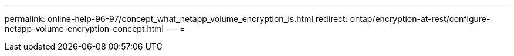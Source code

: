 ---
permalink: online-help-96-97/concept_what_netapp_volume_encryption_is.html 
redirect: ontap/encryption-at-rest/configure-netapp-volume-encryption-concept.html 
---
= 


